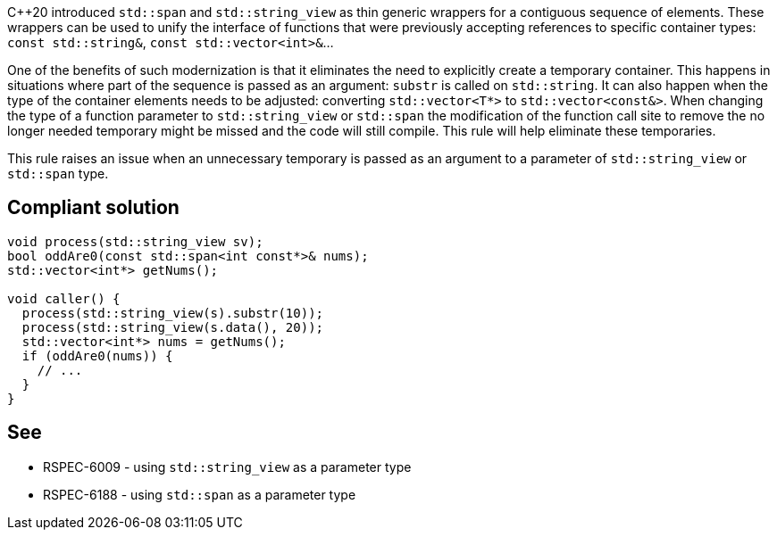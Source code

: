 {cpp}20 introduced ``++std::span++`` and ``++std::string_view++`` as thin generic wrappers for a contiguous sequence of elements. These wrappers can be used to unify the interface of functions that were previously accepting references to specific container types: ``++const std::string&++``, ``++const std::vector<int>&++``...


One of the benefits of such modernization is that it eliminates the need to explicitly create a temporary container. This happens in situations where part of the sequence is passed as an argument: ``++substr++`` is called on ``++std::string++``. It can also happen when the type of the container elements needs to be adjusted: converting ``++std::vector<T*>++`` to ``++std::vector<const&>++``. When changing the type of a function parameter to ``++std::string_view++`` or ``++std::span++`` the modification of the function call site to remove the no longer needed temporary might be missed and the code will still compile. This rule will help eliminate these temporaries.


This rule raises an issue when an unnecessary temporary is passed as an argument to a parameter of ``++std::string_view++`` or ``++std::span++`` type.


== Compliant solution

----
void process(std::string_view sv);
bool oddAre0(const std::span<int const*>& nums);
std::vector<int*> getNums();

void caller() {
  process(std::string_view(s).substr(10));
  process(std::string_view(s.data(), 20));
  std::vector<int*> nums = getNums();
  if (oddAre0(nums)) {
    // ...
  }
}
----


== See

* RSPEC-6009 - using ``++std::string_view++`` as a parameter type
* RSPEC-6188 - using ``++std::span++`` as a parameter type

